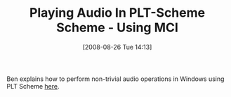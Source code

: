 #+POSTID: 649
#+DATE: [2008-08-26 Tue 14:13]
#+OPTIONS: toc:nil num:nil todo:nil pri:nil tags:nil ^:nil TeX:nil
#+CATEGORY: Link
#+TAGS: PLT, Programming Language, Scheme
#+TITLE: Playing Audio In PLT-Scheme Scheme - Using MCI

Ben explains how to perform non-trivial audio operations in Windows using PLT Scheme [[http://benjisimon.blogspot.com/2008/08/playing-audio-in-plt-scheme-scheme.html][here]].



